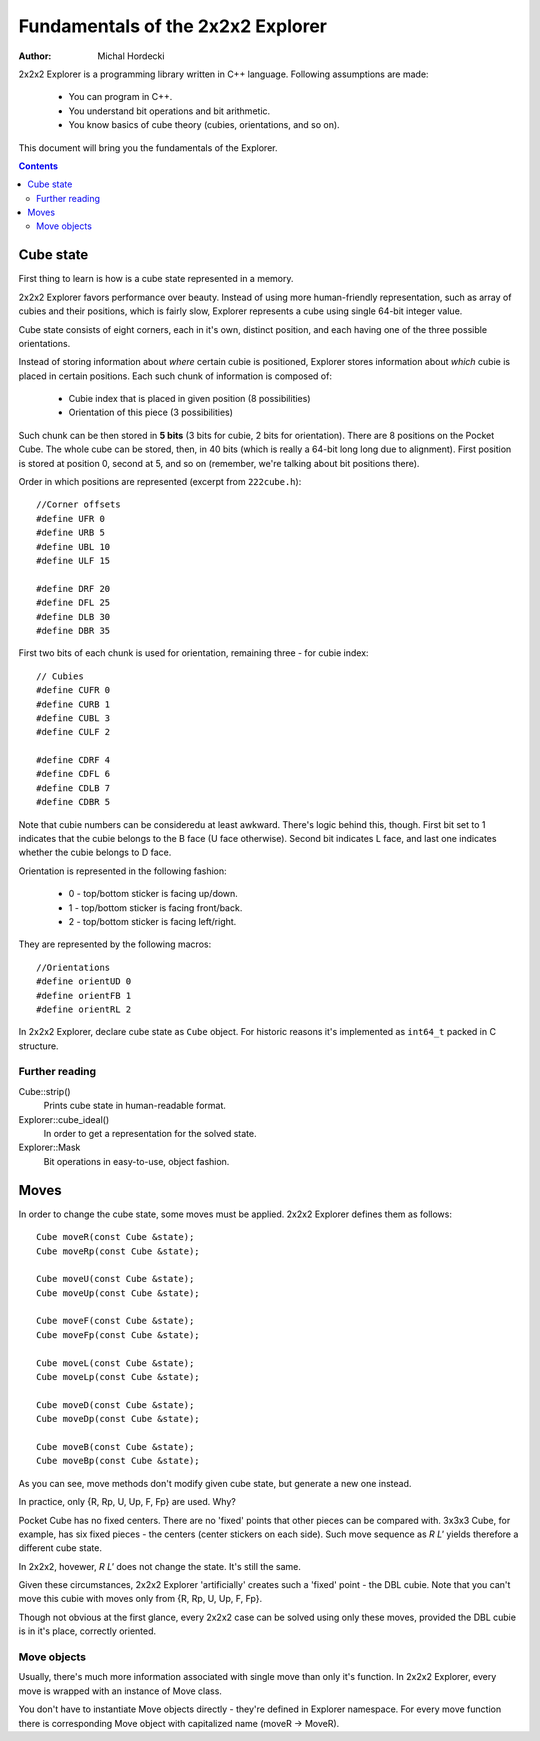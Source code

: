 ************************************
Fundamentals of the 2x2x2 Explorer
************************************

:Author: Michal Hordecki

.. _fundamentals:

2x2x2 Explorer is a programming library written in C++ language.
Following assumptions are made:

  * You can program in C++.
  * You understand bit operations and bit arithmetic.
  * You know basics of cube theory (cubies, orientations, and so on).

This document will bring you the fundamentals of the Explorer.

.. contents::


------------
Cube state
------------

First thing to learn is how is a cube state represented in a memory.

2x2x2 Explorer favors performance over beauty. Instead of using more human-friendly representation,
such as array of cubies and their positions, which is fairly slow, Explorer represents a cube using
single 64-bit integer value.

Cube state consists of eight corners, each in it's own, distinct position, and each having one of the
three possible orientations. 

Instead of storing information about *where* certain cubie is positioned, Explorer stores information
about *which* cubie is placed in certain positions. Each such chunk of information is composed of:

  * Cubie index that is placed in given position (8 possibilities)
  * Orientation of this piece (3 possibilities)

Such chunk can be then stored in **5 bits** (3 bits for cubie, 2 bits for orientation). There are
8 positions on the Pocket Cube. The whole cube can be stored, then, in 40 bits (which is really a
64-bit long long due to alignment). First position is stored at position 0, second at 5, and so on
(remember, we're talking about bit positions there).

Order in which positions are represented (excerpt from ``222cube.h``)::

  //Corner offsets
  #define UFR 0
  #define URB 5
  #define UBL 10
  #define ULF 15
  
  #define DRF 20
  #define DFL 25
  #define DLB 30
  #define DBR 35

First two bits of each chunk is used for orientation, remaining three - for cubie index::

  // Cubies
  #define CUFR 0
  #define CURB 1
  #define CUBL 3
  #define CULF 2
  
  #define CDRF 4
  #define CDFL 6
  #define CDLB 7
  #define CDBR 5

Note that cubie numbers can be consideredu at least awkward. There's logic behind
this, though. First bit set to 1 indicates that the cubie belongs to the B face
(U face otherwise). Second bit indicates L face, and last one indicates whether
the cubie belongs to D face.

Orientation is represented in the following fashion:

  + 0 - top/bottom sticker is facing up/down.
  + 1 - top/bottom sticker is facing front/back.
  + 2 - top/bottom sticker is facing left/right.

They are represented by the following macros::

  //Orientations
  #define orientUD 0
  #define orientFB 1
  #define orientRL 2


In 2x2x2 Explorer, declare cube state as ``Cube`` object. For historic reasons it's implemented
as ``int64_t`` packed in C structure.

=================
Further reading
=================

Cube::strip()
   Prints cube state in human-readable format.
Explorer::cube_ideal()
    In order to get a representation for the solved state.
Explorer::Mask
    Bit operations in easy-to-use, object fashion.

-------
Moves
-------

In order to change the cube state, some moves must be applied. 2x2x2 Explorer defines them as follows::

  Cube moveR(const Cube &state);
  Cube moveRp(const Cube &state);
  
  Cube moveU(const Cube &state);
  Cube moveUp(const Cube &state);
  
  Cube moveF(const Cube &state);
  Cube moveFp(const Cube &state);
  
  Cube moveL(const Cube &state);
  Cube moveLp(const Cube &state);
  
  Cube moveD(const Cube &state);
  Cube moveDp(const Cube &state);
  
  Cube moveB(const Cube &state);
  Cube moveBp(const Cube &state);

As you can see, move methods don't modify given cube state, but generate a new one instead.

In practice, only {R, Rp, U, Up, F, Fp} are used. Why?

Pocket Cube has no fixed centers. There are no 'fixed' points that other pieces can be compared with.
3x3x3 Cube, for example, has six fixed pieces - the centers (center stickers on each side). Such move
sequence as *R L'* yields therefore a different cube state.

In 2x2x2, hovewer, *R L'* does not change the state. It's still the same. 

Given these circumstances, 2x2x2 Explorer 'artificially' creates such a 'fixed' point - the DBL cubie.
Note that you can't move this cubie with moves only from {R, Rp, U, Up, F, Fp}. 

Though not obvious at the first glance, every 2x2x2 case can be solved using only these moves, provided
the DBL cubie is in it's place, correctly oriented.

==============
Move objects
==============

Usually, there's much more information associated with single move than only it's function. In 
2x2x2 Explorer, every move is wrapped with an instance of Move class.

You don't have to instantiate Move objects directly - they're defined in Explorer namespace.
For every move function there is corresponding Move object with capitalized name (moveR -> MoveR).
